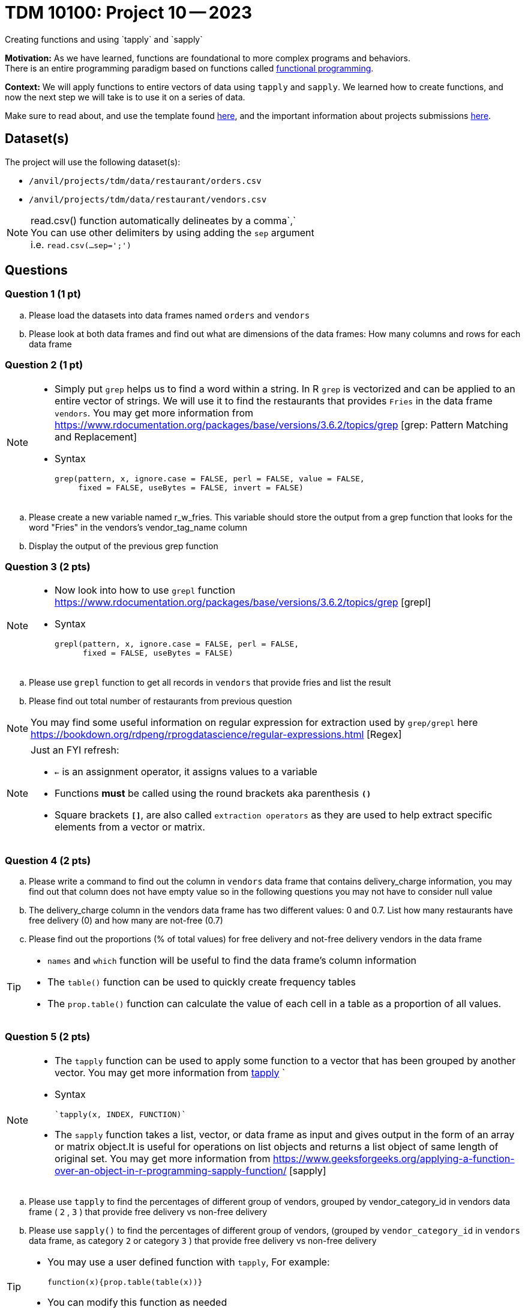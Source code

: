 = TDM 10100: Project 10 -- 2023
Creating functions and using `tapply` and `sapply`

**Motivation:**  As we have learned, functions are foundational to more complex programs and behaviors. +
There is an entire programming paradigm based on functions called https://en.wikipedia.org/wiki/Functional_programming[functional programming].

**Context:** 
We will apply functions to entire vectors of data using `tapply` and `sapply`. We learned how to create functions, and now the next step we will take is to use it on a series of data. 

Make sure to read about, and use the template found xref:templates.adoc[here], and the important information about projects submissions xref:submissions.adoc[here].

== Dataset(s)

The project will use the following dataset(s):

* `/anvil/projects/tdm/data/restaurant/orders.csv`
* `/anvil/projects/tdm/data/restaurant/vendors.csv`

[NOTE]
====
read.csv() function automatically delineates by a comma`,` +
You can use other delimiters by using adding the `sep` argument +
i.e. `read.csv(...sep=';')` +
====


== Questions

=== Question 1 (1 pt)
[loweralpha]
.. Please load the datasets into data frames named `orders` and `vendors`
.. Please look at both data frames and find out what are dimensions of the data frames: How many columns and rows for each data frame 

=== Question 2 (1 pt)

[NOTE]
====
* Simply put `grep` helps us to find a word within a string. In R `grep` is vectorized and can be applied to an entire vector of strings. We will use it to find the restaurants that provides `Fries` in the data frame `vendors`. You may get more information from https://www.rdocumentation.org/packages/base/versions/3.6.2/topics/grep [grep: Pattern Matching and Replacement]
* Syntax
[source,r]
grep(pattern, x, ignore.case = FALSE, perl = FALSE, value = FALSE,
     fixed = FALSE, useBytes = FALSE, invert = FALSE)

====

[loweralpha]
.. Please create a new variable named r_w_fries. This variable should store the output from a grep function that looks for the word "Fries" in the vendors’s vendor_tag_name column 
.. Display the output of the previous grep function 

=== Question 3 (2 pts)
[NOTE]
====
* Now look into how to use `grepl` function https://www.rdocumentation.org/packages/base/versions/3.6.2/topics/grep [grepl]
* Syntax
[source,r]
grepl(pattern, x, ignore.case = FALSE, perl = FALSE,
      fixed = FALSE, useBytes = FALSE)
====
[loweralpha]
.. Please use `grepl` function to get all records in `vendors` that provide fries and list the result
.. Please find out total number of restaurants from previous question

[NOTE]
====
You may find some useful information on regular expression for extraction used by `grep/grepl` here https://bookdown.org/rdpeng/rprogdatascience/regular-expressions.html [Regex]
====

[NOTE]
====
Just an FYI refresh: +

* `<-` is an assignment operator, it assigns values to a variable

* Functions *must* be called using the round brackets aka parenthesis *`()`* 

* Square brackets *`[]`*, are also called `extraction operators` as they are used to help extract specific elements from a vector or matrix. 
====

=== Question 4 (2 pts)

.. Please write a command to find out the column in `vendors` data frame that contains delivery_charge information, you may find out that column does not have empty value so in the following questions you may not have to consider null value
.. The delivery_charge column in the vendors data frame has two different values: 0 and 0.7. List how many restaurants have free delivery (0) and how many are not-free (0.7)
.. Please find out the proportions (% of total values) for free delivery and not-free delivery vendors in the data frame 

[TIP]
====
* `names` and `which` function will be useful to find the data frame's column information 
* The `table()` function can be used to quickly create frequency tables 
* The `prop.table()` function can calculate the value of each cell in a table as a proportion of all values.
====

=== Question 5 (2 pts)

[NOTE]
====
* The `tapply` function can be used to apply some function to a vector that has been grouped by another vector. You may get more information from https://www.rdocumentation.org/packages/base/versions/3.6.2/topics/tapply[tapply] `
* Syntax 
[source,r]
`tapply(x, INDEX, FUNCTION)`

* The `sapply` function takes a list, vector, or data frame as input and gives output in the form of an array or matrix object.It is useful for operations on list objects and returns a list object of same length of original set. You may get more information from https://www.geeksforgeeks.org/applying-a-function-over-an-object-in-r-programming-sapply-function/ [sapply]
====
.. Please use `tapply` to find the percentages of different group of vendors, grouped by vendor_category_id in vendors data frame ( `2` , `3` )  that provide free delivery vs non-free delivery

.. Please use `sapply()` to find the percentages of different group of vendors, (grouped by `vendor_category_id` in `vendors` data frame, as category `2` or category `3` )  that provide free delivery vs non-free delivery
 
[TIP]
====
* You may use a user defined function with `tapply`, For example:
[source,r]
function(x){prop.table(table(x))}
* You can modify this function as needed
====

Project 10 Assignment Checklist
====
* Jupyter Lab notebook with your code, comments and output for the assignment
    ** `firstname-lastname-project10.ipynb` 

* Submit files through Gradescope
====

 
[WARNING]
====
_Please_ make sure to double check that your submission is complete, and contains all of your code and output before submitting. If you are on a spotty internet connection, it is recommended to download your submission after submitting it to make sure what you _think_ you submitted, was what you _actually_ submitted.
                                                                                                                             
In addition, please review our xref:submissions.adoc[submission guidelines] before submitting your project.
====
